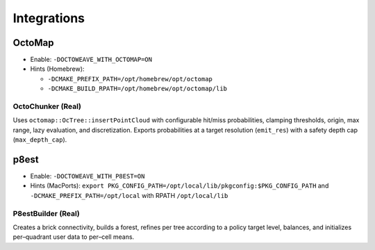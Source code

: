 Integrations
============

OctoMap
-------

- Enable: ``-DOCTOWEAVE_WITH_OCTOMAP=ON``
- Hints (Homebrew):

  - ``-DCMAKE_PREFIX_PATH=/opt/homebrew/opt/octomap``
  - ``-DCMAKE_BUILD_RPATH=/opt/homebrew/opt/octomap/lib``

OctoChunker (Real)
~~~~~~~~~~~~~~~~~~

Uses ``octomap::OcTree::insertPointCloud`` with configurable hit/miss probabilities,
clamping thresholds, origin, max range, lazy evaluation, and discretization. Exports
probabilities at a target resolution (``emit_res``) with a safety depth cap
(``max_depth_cap``).

p8est
-----

- Enable: ``-DOCTOWEAVE_WITH_P8EST=ON``
- Hints (MacPorts): ``export PKG_CONFIG_PATH=/opt/local/lib/pkgconfig:$PKG_CONFIG_PATH``
  and ``-DCMAKE_PREFIX_PATH=/opt/local`` with RPATH ``/opt/local/lib``

P8estBuilder (Real)
~~~~~~~~~~~~~~~~~~~

Creates a brick connectivity, builds a forest, refines per tree according to a policy
target level, balances, and initializes per–quadrant user data to per–cell means.

